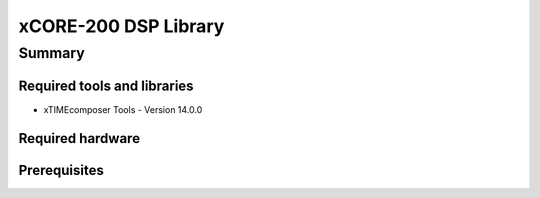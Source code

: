 xCORE-200 DSP Library
=====================

.. version:: 1.0.0

Summary
-------

Required tools and libraries
............................

* xTIMEcomposer Tools - Version 14.0.0

Required hardware
.................

Prerequisites
.............
